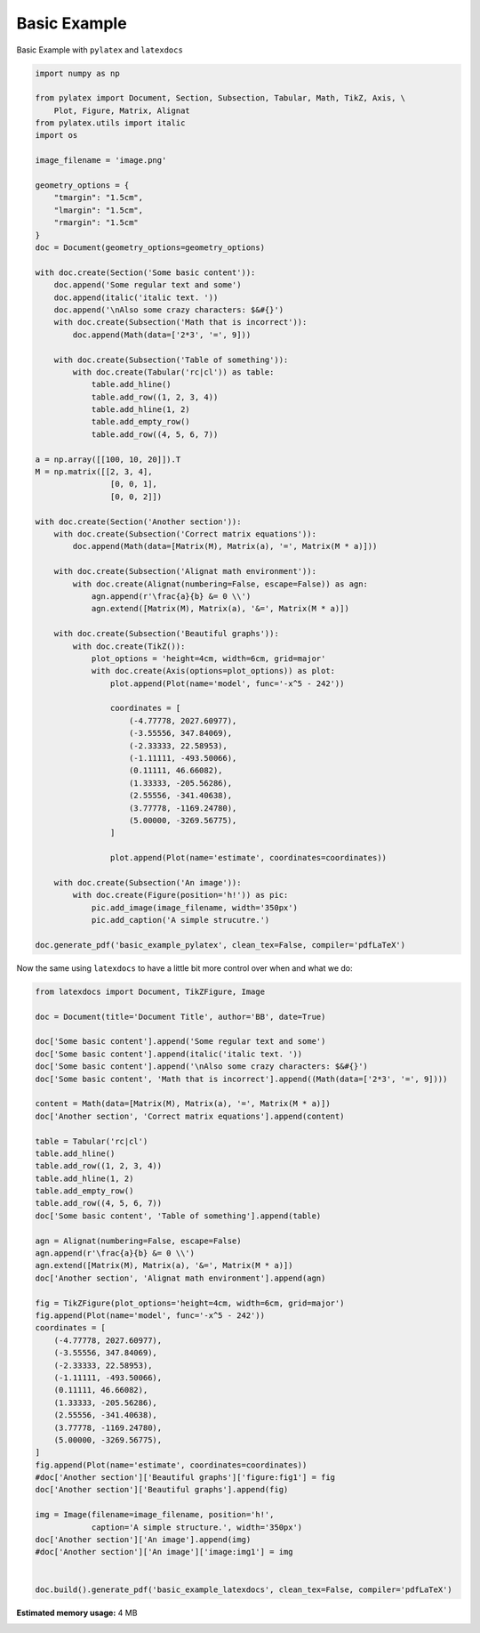 
.. DO NOT EDIT.
.. THIS FILE WAS AUTOMATICALLY GENERATED BY SPHINX-GALLERY.
.. TO MAKE CHANGES, EDIT THE SOURCE PYTHON FILE:
.. "auto_examples\plot_0_basic_example.py"
.. LINE NUMBERS ARE GIVEN BELOW.

.. only:: html

    .. note::
        :class: sphx-glr-download-link-note

        Click :ref:`here <sphx_glr_download_auto_examples_plot_0_basic_example.py>`
        to download the full example code

.. rst-class:: sphx-glr-example-title

.. _sphx_glr_auto_examples_plot_0_basic_example.py:


Basic Example
=============

Basic Example with ``pylatex`` and ``latexdocs``

.. GENERATED FROM PYTHON SOURCE LINES 7-81

.. code-block:: python3


    import numpy as np

    from pylatex import Document, Section, Subsection, Tabular, Math, TikZ, Axis, \
        Plot, Figure, Matrix, Alignat
    from pylatex.utils import italic
    import os

    image_filename = 'image.png'

    geometry_options = {
        "tmargin": "1.5cm",
        "lmargin": "1.5cm",
        "rmargin": "1.5cm"
    }
    doc = Document(geometry_options=geometry_options)

    with doc.create(Section('Some basic content')):
        doc.append('Some regular text and some')
        doc.append(italic('italic text. '))
        doc.append('\nAlso some crazy characters: $&#{}')
        with doc.create(Subsection('Math that is incorrect')):
            doc.append(Math(data=['2*3', '=', 9]))

        with doc.create(Subsection('Table of something')):
            with doc.create(Tabular('rc|cl')) as table:
                table.add_hline()
                table.add_row((1, 2, 3, 4))
                table.add_hline(1, 2)
                table.add_empty_row()
                table.add_row((4, 5, 6, 7))

    a = np.array([[100, 10, 20]]).T
    M = np.matrix([[2, 3, 4],
                    [0, 0, 1],
                    [0, 0, 2]])

    with doc.create(Section('Another section')):
        with doc.create(Subsection('Correct matrix equations')):
            doc.append(Math(data=[Matrix(M), Matrix(a), '=', Matrix(M * a)]))

        with doc.create(Subsection('Alignat math environment')):
            with doc.create(Alignat(numbering=False, escape=False)) as agn:
                agn.append(r'\frac{a}{b} &= 0 \\')
                agn.extend([Matrix(M), Matrix(a), '&=', Matrix(M * a)])

        with doc.create(Subsection('Beautiful graphs')):
            with doc.create(TikZ()):
                plot_options = 'height=4cm, width=6cm, grid=major'
                with doc.create(Axis(options=plot_options)) as plot:
                    plot.append(Plot(name='model', func='-x^5 - 242'))

                    coordinates = [
                        (-4.77778, 2027.60977),
                        (-3.55556, 347.84069),
                        (-2.33333, 22.58953),
                        (-1.11111, -493.50066),
                        (0.11111, 46.66082),
                        (1.33333, -205.56286),
                        (2.55556, -341.40638),
                        (3.77778, -1169.24780),
                        (5.00000, -3269.56775),
                    ]

                    plot.append(Plot(name='estimate', coordinates=coordinates))

        with doc.create(Subsection('An image')):
            with doc.create(Figure(position='h!')) as pic:
                pic.add_image(image_filename, width='350px')
                pic.add_caption('A simple strucutre.')

    doc.generate_pdf('basic_example_pylatex', clean_tex=False, compiler='pdfLaTeX')









.. GENERATED FROM PYTHON SOURCE LINES 82-83

Now the same using ``latexdocs`` to have a little bit more control over when and what we do:

.. GENERATED FROM PYTHON SOURCE LINES 85-135

.. code-block:: python3


    from latexdocs import Document, TikZFigure, Image

    doc = Document(title='Document Title', author='BB', date=True)

    doc['Some basic content'].append('Some regular text and some')
    doc['Some basic content'].append(italic('italic text. '))
    doc['Some basic content'].append('\nAlso some crazy characters: $&#{}')
    doc['Some basic content', 'Math that is incorrect'].append((Math(data=['2*3', '=', 9])))
                                                        
    content = Math(data=[Matrix(M), Matrix(a), '=', Matrix(M * a)])
    doc['Another section', 'Correct matrix equations'].append(content)

    table = Tabular('rc|cl')
    table.add_hline()
    table.add_row((1, 2, 3, 4))
    table.add_hline(1, 2)
    table.add_empty_row()
    table.add_row((4, 5, 6, 7))
    doc['Some basic content', 'Table of something'].append(table)

    agn = Alignat(numbering=False, escape=False)
    agn.append(r'\frac{a}{b} &= 0 \\')
    agn.extend([Matrix(M), Matrix(a), '&=', Matrix(M * a)])
    doc['Another section', 'Alignat math environment'].append(agn)

    fig = TikZFigure(plot_options='height=4cm, width=6cm, grid=major')
    fig.append(Plot(name='model', func='-x^5 - 242'))
    coordinates = [
        (-4.77778, 2027.60977),
        (-3.55556, 347.84069),
        (-2.33333, 22.58953),
        (-1.11111, -493.50066),
        (0.11111, 46.66082),
        (1.33333, -205.56286),
        (2.55556, -341.40638),
        (3.77778, -1169.24780),
        (5.00000, -3269.56775),
    ]
    fig.append(Plot(name='estimate', coordinates=coordinates))
    #doc['Another section']['Beautiful graphs']['figure:fig1'] = fig
    doc['Another section']['Beautiful graphs'].append(fig)

    img = Image(filename=image_filename, position='h!', 
                caption='A simple structure.', width='350px')
    doc['Another section']['An image'].append(img)
    #doc['Another section']['An image']['image:img1'] = img


    doc.build().generate_pdf('basic_example_latexdocs', clean_tex=False, compiler='pdfLaTeX')








.. rst-class:: sphx-glr-timing

   **Total running time of the script:** ( 0 minutes  15.881 seconds)

**Estimated memory usage:**  4 MB


.. _sphx_glr_download_auto_examples_plot_0_basic_example.py:

.. only:: html

  .. container:: sphx-glr-footer sphx-glr-footer-example


    .. container:: sphx-glr-download sphx-glr-download-python

      :download:`Download Python source code: plot_0_basic_example.py <plot_0_basic_example.py>`

    .. container:: sphx-glr-download sphx-glr-download-jupyter

      :download:`Download Jupyter notebook: plot_0_basic_example.ipynb <plot_0_basic_example.ipynb>`


.. only:: html

 .. rst-class:: sphx-glr-signature

    `Gallery generated by Sphinx-Gallery <https://sphinx-gallery.github.io>`_
